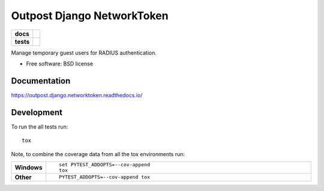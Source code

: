 ===========================
Outpost Django NetworkToken
===========================

.. start-badges

.. list-table::
    :stub-columns: 1

    * - docs
      - |docs|
    * - tests
      - | |travis| |requires|
        | |codecov|

.. |docs| image:: https://readthedocs.org/projects/outpost/badge/?style=flat
    :target: https://readthedocs.org/projects/outpost.django.networktoken
    :alt: Documentation Status

.. |travis| image:: https://travis-ci.org/medunigraz/outpost.django.networktoken.svg?branch=master
    :alt: Travis-CI Build Status
    :target: https://travis-ci.org/medunigraz/outpost.django.networktoken

.. |requires| image:: https://requires.io/github/medunigraz/outpost.django.networktoken/requirements.svg?branch=master
    :alt: Requirements Status
    :target: https://requires.io/github/medunigraz/outpost.django.networktoken/requirements/?branch=master

.. |codecov| image:: https://codecov.io/github/medunigraz/outpost.django.networktoken/coverage.svg?branch=master
    :alt: Coverage Status
    :target: https://codecov.io/github/medunigraz/outpost.django.networktoken

.. end-badges

Manage temporary guest users for RADIUS authentication.

* Free software: BSD license

Documentation
=============

https://outpost.django.networktoken.readthedocs.io/

Development
===========

To run the all tests run::

    tox

Note, to combine the coverage data from all the tox environments run:

.. list-table::
    :widths: 10 90
    :stub-columns: 1

    - - Windows
      - ::

            set PYTEST_ADDOPTS=--cov-append
            tox

    - - Other
      - ::

            PYTEST_ADDOPTS=--cov-append tox
